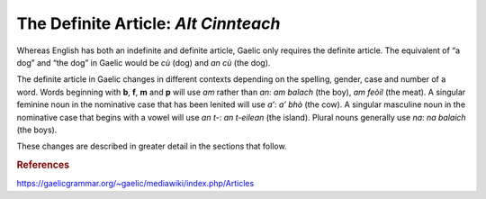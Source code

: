=====================================
The Definite Article: *Alt Cinnteach*
=====================================

.. index:: definite article

Whereas English has both an indefinite and definite article, Gaelic only requires the definite article. The equivalent of “a dog” and “the dog” in Gaelic would be *cù* (dog) and *an cù* (the dog).

The definite article in Gaelic changes in different contexts depending on the spelling, gender, case and number of a word. Words beginning with **b**, **f**, **m** and **p** will use *am* rather than *an*: *am balach* (the boy), *am feòil* (the meat).  A singular feminine noun in the nominative case that has been lenited will use *a’*: *a’ bhò* (the cow). A singular masculine noun in the nominative case that begins with a vowel will use *an t-*: *an t-eilean* (the island). Plural nouns generally use *na*: *na balaich* (the boys).

These changes are described in greater detail in the sections that follow.

.. graphviz:: ../gaelic_diagrams/nouns/definite_article.dot
	:caption: The definite article.


.. rubric:: References

https://gaelicgrammar.org/~gaelic/mediawiki/index.php/Articles